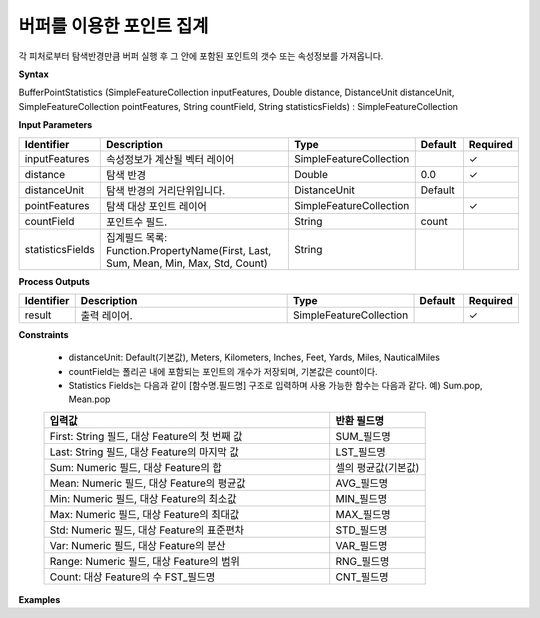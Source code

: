 .. _bufferstatistics:

버퍼를 이용한 포인트 집계
==========================================

각 피처로부터 탐색반경만큼 버퍼 실행 후 그 안에 포함된 포인트의 갯수 또는 속성정보를 가져옵니다.

**Syntax**

BufferPointStatistics (SimpleFeatureCollection inputFeatures, Double distance, DistanceUnit distanceUnit, SimpleFeatureCollection pointFeatures, String countField, String statisticsFields) : SimpleFeatureCollection

**Input Parameters**

.. list-table::
   :widths: 10 50 20 10 10

   * - **Identifier**
     - **Description**
     - **Type**
     - **Default**
     - **Required**

   * - inputFeatures
     - 속성정보가 계산될 벡터 레이어
     - SimpleFeatureCollection
     -
     - ✓

   * - distance
     - 탐색 반경
     - Double
     - 0.0
     - ✓

   * - distanceUnit
     - 탐색 반경의 거리단위입니다.
     - DistanceUnit
     - Default
     -

   * - pointFeatures
     - 탐색 대상 포인트 레이어
     - SimpleFeatureCollection
     -
     - ✓

   * - countField
     - 포인트수 필드.
     - String
     - count
     -

   * - statisticsFields
     - 집계필드 목록: Function.PropertyName(First, Last, Sum, Mean, Min, Max, Std, Count)
     - String
     -
     -

**Process Outputs**

.. list-table::
   :widths: 10 50 20 10 10

   * - **Identifier**
     - **Description**
     - **Type**
     - **Default**
     - **Required**

   * - result
     - 출력 레이어.
     - SimpleFeatureCollection
     -
     - ✓

**Constraints**

 - distanceUnit: Default(기본값), Meters, Kilometers, Inches, Feet, Yards, Miles, NauticalMiles
 - countField는 폴리곤 내에 포함되는 포인트의 개수가 저장되며, 기본값은 count이다.
 - Statistics Fields는 다음과 같이 [함수명.필드명] 구조로 입력하며 사용 가능한 함수는 다음과 같다. 예) Sum.pop, Mean.pop

 .. list-table::
    :widths: 60 20

    * - **입력값**
      - **반환 필드명**

    * - First: String 필드, 대상 Feature의 첫 번째 값
      - SUM_필드명

    * - Last: String 필드, 대상 Feature의 마지막 값
      - LST_필드명

    * - Sum: Numeric 필드, 대상 Feature의 합
      - 셀의 평균값(기본값)

    * - Mean: Numeric 필드, 대상 Feature의 평균값
      - AVG_필드명

    * - Min: Numeric 필드, 대상 Feature의 최소값
      - MIN_필드명

    * - Max: Numeric 필드, 대상 Feature의 최대값
      - MAX_필드명

    * - Std: Numeric 필드, 대상 Feature의 표준편차
      - STD_필드명

    * - Var: Numeric 필드, 대상 Feature의 분산
      - VAR_필드명

    * - Range: Numeric 필드, 대상 Feature의 범위
      - RNG_필드명

    * - Count: 대상 Feature의 수	FST_필드명
      - CNT_필드명

**Examples**
